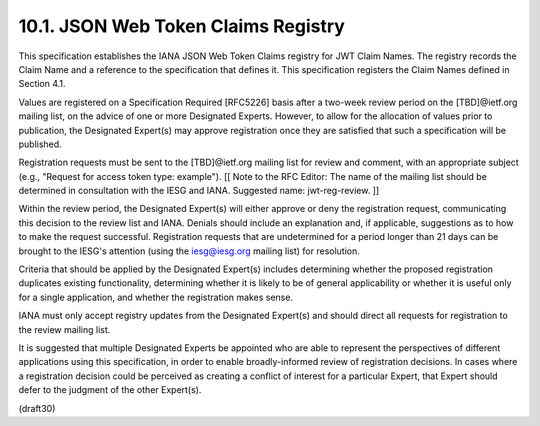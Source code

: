10.1.  JSON Web Token Claims Registry
---------------------------------------

This specification establishes the IANA JSON Web Token Claims
registry for JWT Claim Names.  The registry records the Claim Name
and a reference to the specification that defines it.  This
specification registers the Claim Names defined in Section 4.1.

Values are registered on a Specification Required [RFC5226] basis
after a two-week review period on the [TBD]@ietf.org mailing list, on
the advice of one or more Designated Experts.  However, to allow for
the allocation of values prior to publication, the Designated
Expert(s) may approve registration once they are satisfied that such
a specification will be published.

Registration requests must be sent to the [TBD]@ietf.org mailing list
for review and comment, with an appropriate subject (e.g., "Request
for access token type: example"). [[ Note to the RFC Editor: The name
of the mailing list should be determined in consultation with the
IESG and IANA.  Suggested name: jwt-reg-review. ]]

Within the review period, the Designated Expert(s) will either
approve or deny the registration request, communicating this decision
to the review list and IANA.  Denials should include an explanation
and, if applicable, suggestions as to how to make the request
successful.  Registration requests that are undetermined for a period
longer than 21 days can be brought to the IESG's attention (using the
iesg@iesg.org mailing list) for resolution.

Criteria that should be applied by the Designated Expert(s) includes
determining whether the proposed registration duplicates existing
functionality, determining whether it is likely to be of general
applicability or whether it is useful only for a single application,
and whether the registration makes sense.

IANA must only accept registry updates from the Designated Expert(s)
and should direct all requests for registration to the review mailing
list.

It is suggested that multiple Designated Experts be appointed who are
able to represent the perspectives of different applications using
this specification, in order to enable broadly-informed review of
registration decisions.  In cases where a registration decision could
be perceived as creating a conflict of interest for a particular
Expert, that Expert should defer to the judgment of the other
Expert(s).

(draft30)
